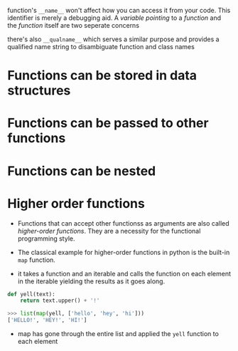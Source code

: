 function's =__name__= won't affect how you can access it from your code.
This identifier is merely a debugging aid. A /variable pointing/ to a
/function/ and the /function/ itself are two seperate concerns

there's also =__qualname__= which serves a similar purpose and provides
a qualified name string to disambiguate function and class names

* Functions can be stored in data structures
  :PROPERTIES:
  :CUSTOM_ID: functions-can-be-stored-in-data-structures
  :END:

* Functions can be passed to other functions
  :PROPERTIES:
  :CUSTOM_ID: functions-can-be-passed-to-other-functions
  :END:

* Functions can be nested
  :PROPERTIES:
  :CUSTOM_ID: functions-can-be-nested
  :END:

* Higher order functions
  :PROPERTIES:
  :CUSTOM_ID: higher-order-functions
  :END:

- Functions that can accept other functionss as arguments are also
  called /higher-order functions/. They are a necessity for the
  functional programming style.

- The classical example for higher-order functions in python is the
  built-in =map= function.
- it takes a function and an iterable and calls the function on each
  element in the iterable yielding the results as it goes along.

#+BEGIN_SRC python
    def yell(text):
        return text.upper() + '!'

    >>> list(map(yell, ['hello', 'hey', 'hi']))
    ['HELLO!', 'HEY!', 'HI!']
#+END_SRC

- map has gone through the entire list and applied the =yell= function
  to each element
